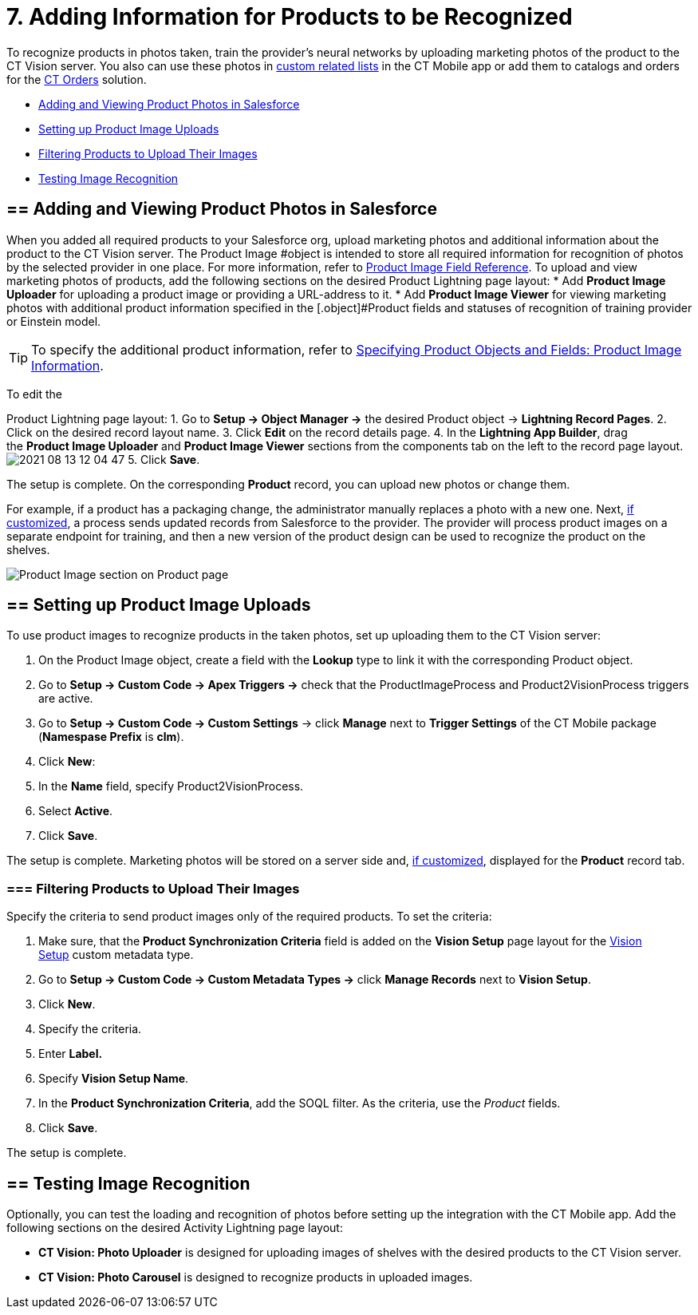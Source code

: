 = 7. Adding Information for Products to be Recognized

To recognize products in photos taken, train the provider's neural
networks by uploading marketing photos of the product to the CT Vision
server. You also can use these photos
in https://help.customertimes.com/articles/ct-mobile-ios-en/custom-related-lists[custom
related lists] in the CT Mobile app or add them to catalogs and orders
for
the https://help.customertimes.com/articles/ct-orders-3-0/ct-orders-solution[CT
Orders] solution.

* link:adding-information-for-products-to-be-recognized.html#h2__1751244368[Adding
and Viewing Product Photos in Salesforce]
* link:adding-information-for-products-to-be-recognized.html#h2__518870114[Setting
up Product Image Uploads]
* link:adding-information-for-products-to-be-recognized.html#h3_1021024571[Filtering
Products to Upload Their Images]
* link:adding-information-for-products-to-be-recognized.html#h2_285464100[Testing
Image Recognition]

[[h2__1751244368]]
== == Adding and Viewing Product Photos in Salesforce 

When you added all required products to your Salesforce org, upload
marketing photos and additional information about the product to the CT
Vision server. The [.object]#Product Image #object is intended to store all required information for recognition of photos by the selected provider in one place. For more information, refer to link:product-image-field-reference.html[Product Image Field Reference]. To upload and view marketing photos of products, add the following sections on the desired Product Lightning page layout: * Add *Product Image Uploader* for uploading a product image or providing a URL-address to it. * Add *Product Image Viewer* for viewing marketing photos with additional product information specified in the [.object]#Product#
fields and statuses of recognition of training provider or Einstein
model.
[TIP]
====
To specify the additional product information, refer to link:specifying-product-objects-and-fields.html#h2__2130197288[Specifying Product Objects and Fields: Product Image Information].
====



To edit the

[.object]#Product# Lightning page layout: 1. Go to *Setup → Object Manager →* the desired [.object]#Product#
object → *Lightning Record Pages*.
2.  Click on the desired record layout name.
3.  Click *Edit* on the record details page.
4.  In the *Lightning App Builder*, drag the *Product Image Uploader*
and *Product Image Viewer* sections from the components tab on the left
to the record page layout.
image:2021-08-13_12-04-47.png[]
5.  Click *Save*.

The setup is complete. On the corresponding *Product* record, you can
upload new photos or change them.



For example, if a product has a packaging change, the administrator
manually replaces a photo with a new one. Next,
link:adding-information-for-products-to-be-recognized.html#h2__518870114[if
customized], a process sends updated records from Salesforce to the
provider. The provider will process product images on a separate
endpoint for training, and then a new version of the product design can
be used to recognize the product on the shelves. 

image:Product-Image-section-on-Product-page.png[]

[[h2__518870114]]
== == Setting up Product Image Uploads 

To use product images to recognize products in the taken photos, set up
uploading them to the CT Vision server: 

1.  On the [.object]#Product Image# object, create a field with the *Lookup* type to link it with the corresponding [.object]#Product#
object.
2.  Go to *Setup → Custom Code → Apex Triggers →* check that
the [.apiobject]#ProductImageProcess# and [.apiobject]#Product2VisionProcess# triggers are active.
3.  Go to *Setup → Custom Code → Custom Settings* → click *Manage* next
to *Trigger Settings* of the CT Mobile package (*Namespase Prefix* is
*clm*).
4.  Click *New*:
1.  In the *Name* field, specify Product2VisionProcess.
2.  Select *Active*.
5.  Click *Save*.

The setup is complete. Marketing photos will be stored on a server side
and,
link:adding-information-for-products-to-be-recognized.html#h2__1751244368[if
customized], displayed for the *Product* record tab.

[[h3_1021024571]]
=== === Filtering Products to Upload Their Images

Specify the criteria to send product images only of the required
products. To set the criteria:

1.  Make sure, that the **Product Synchronization Criteria** field is
added on the **Vision Setup** page layout for
the link:vision-setup-field-reference.html[Vision Setup] custom metadata
type. 
2.  Go to *Setup → Custom Code → Custom Metadata Types →* click *Manage
Records* next to *Vision Setup*.
3.  Click *New*.
4.  Specify the criteria.
1.  Enter *Label.*
2.  Specify *Vision Setup Name*.
3.  In the *Product Synchronization Criteria*, add the SOQL filter. As
the criteria, use the _Product_ fields.
5.  Click *Save*.

The setup is complete.

[[h2_285464100]]
== == Testing Image Recognition 

Optionally, you can test the loading and recognition of photos before
setting up the integration with the CT Mobile app. Add the following
sections on the desired [.object]#Activity#__ __Lightning page layout: 

* *CT Vision: Photo Uploader* is designed for uploading images of
shelves with the desired products to the CT Vision server.
* *CT Vision: Photo Carousel* is designed to recognize products in
uploaded images.
